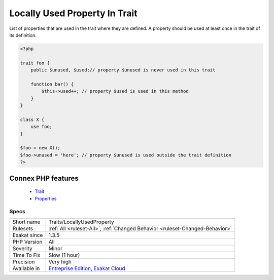 .. _traits-locallyusedproperty:


.. _locally-used-property-in-trait:

Locally Used Property In Trait
++++++++++++++++++++++++++++++

.. meta::
	:description:
		Locally Used Property In Trait: List of properties that are used in the trait where they are defined.
	:twitter:card: summary_large_image
	:twitter:site: @exakat
	:twitter:title: Locally Used Property In Trait
	:twitter:description: Locally Used Property In Trait: List of properties that are used in the trait where they are defined
	:twitter:creator: @exakat
	:twitter:image:src: https://www.exakat.io/wp-content/uploads/2020/06/logo-exakat.png
	:og:image: https://www.exakat.io/wp-content/uploads/2020/06/logo-exakat.png
	:og:title: Locally Used Property In Trait
	:og:type: article
	:og:description: List of properties that are used in the trait where they are defined
	:og:url: https://exakat.readthedocs.io/en/latest/Reference/Rules/Locally Used Property In Trait.html
	:og:locale: en

.. raw:: html


	<script type="application/ld+json">{"@context":"https:\/\/schema.org","@graph":[{"@type":"WebPage","@id":"https:\/\/php-tips.readthedocs.io\/en\/latest\/Reference\/Rules\/Traits\/LocallyUsedProperty.html","url":"https:\/\/php-tips.readthedocs.io\/en\/latest\/Reference\/Rules\/Traits\/LocallyUsedProperty.html","name":"Locally Used Property In Trait","isPartOf":{"@id":"https:\/\/www.exakat.io\/"},"datePublished":"Fri, 10 Jan 2025 09:46:18 +0000","dateModified":"Fri, 10 Jan 2025 09:46:18 +0000","description":"List of properties that are used in the trait where they are defined","inLanguage":"en-US","potentialAction":[{"@type":"ReadAction","target":["https:\/\/exakat.readthedocs.io\/en\/latest\/Locally Used Property In Trait.html"]}]},{"@type":"WebSite","@id":"https:\/\/www.exakat.io\/","url":"https:\/\/www.exakat.io\/","name":"Exakat","description":"Smart PHP static analysis","inLanguage":"en-US"}]}</script>

List of properties that are used in the trait where they are defined. A property should be used at least once in the trait of its definition.

.. code-block:: php
   
   <?php
   
   trait foo {
       public $unused, $used;// property $unused is never used in this trait
       
       function bar() {
           $this->used++; // property $used is used in this method
       }
   }
   
   class X {
       use foo;
   }
   
   $foo = new X();
   $foo->unused = 'here'; // property $unused is used outside the trait definition
   ?>
Connex PHP features
-------------------

  + `Trait <https://php-dictionary.readthedocs.io/en/latest/dictionary/trait.ini.html>`_
  + `Properties <https://php-dictionary.readthedocs.io/en/latest/dictionary/property.ini.html>`_


Specs
_____

+--------------+-------------------------------------------------------------------------------------------------------------------------+
| Short name   | Traits/LocallyUsedProperty                                                                                              |
+--------------+-------------------------------------------------------------------------------------------------------------------------+
| Rulesets     | :ref:`All <ruleset-All>`, :ref:`Changed Behavior <ruleset-Changed-Behavior>`                                            |
+--------------+-------------------------------------------------------------------------------------------------------------------------+
| Exakat since | 1.3.5                                                                                                                   |
+--------------+-------------------------------------------------------------------------------------------------------------------------+
| PHP Version  | All                                                                                                                     |
+--------------+-------------------------------------------------------------------------------------------------------------------------+
| Severity     | Minor                                                                                                                   |
+--------------+-------------------------------------------------------------------------------------------------------------------------+
| Time To Fix  | Slow (1 hour)                                                                                                           |
+--------------+-------------------------------------------------------------------------------------------------------------------------+
| Precision    | Very high                                                                                                               |
+--------------+-------------------------------------------------------------------------------------------------------------------------+
| Available in | `Entreprise Edition <https://www.exakat.io/entreprise-edition>`_, `Exakat Cloud <https://www.exakat.io/exakat-cloud/>`_ |
+--------------+-------------------------------------------------------------------------------------------------------------------------+


